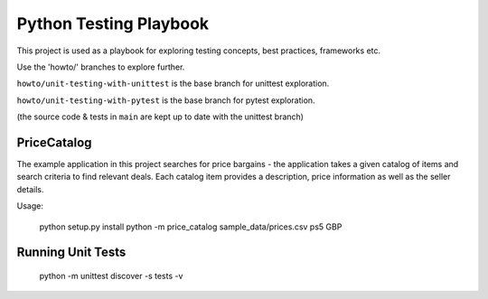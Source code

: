 Python Testing Playbook
#######################

This project is used as a playbook for exploring testing concepts, best practices, frameworks etc.

Use the 'howto/' branches to explore further.

``howto/unit-testing-with-unittest`` is the base branch for unittest exploration.

``howto/unit-testing-with-pytest`` is the base branch for pytest exploration.

(the source code & tests in ``main`` are kept up to date with the unittest branch)


PriceCatalog
============

The example application in this project searches for price bargains - the application takes a given catalog of
items and search criteria to find relevant deals. Each catalog item provides a description, price information as
well as the seller details.

Usage:

    python setup.py install
    python -m price_catalog sample_data/prices.csv ps5 GBP

Running Unit Tests
==================

    python -m unittest discover -s tests -v
